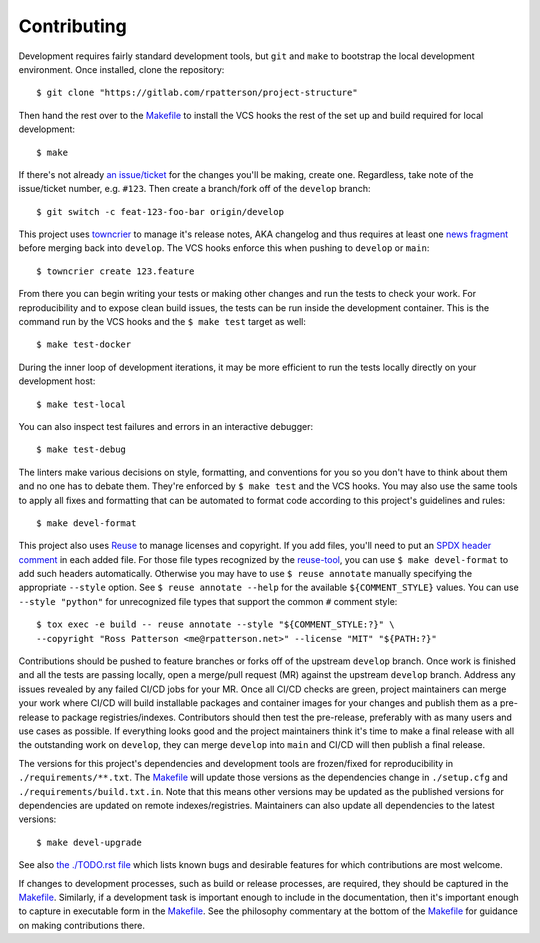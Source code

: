.. SPDX-FileCopyrightText: 2023 Ross Patterson <me@rpatterson.net>
..
.. SPDX-License-Identifier: MIT

########################################################################################
Contributing
########################################################################################

Development requires fairly standard development tools, but ``git`` and ``make`` to
bootstrap the local development environment.  Once installed, clone the repository::

  $ git clone "https://gitlab.com/rpatterson/project-structure"

Then hand the rest over to the `Makefile`_ to install the VCS hooks the rest of the set
up and build required for local development::

  $ make

If there's not already `an issue/ticket`_ for the changes you'll be making, create one.
Regardless, take note of the issue/ticket number, e.g. ``#123``.  Then create a
branch/fork off of the ``develop`` branch::

  $ git switch -c feat-123-foo-bar origin/develop

This project uses `towncrier`_ to manage it's release notes, AKA changelog and thus
requires at least one `news fragment`_ before merging back into ``develop``.  The VCS
hooks enforce this when pushing to ``develop`` or ``main``::

  $ towncrier create 123.feature

From there you can begin writing your tests or making other changes and run the tests to
check your work.  For reproducibility and to expose clean build issues, the tests can be
run inside the development container.  This is the command run by the VCS hooks and the
``$ make test`` target as well::

  $ make test-docker

During the inner loop of development iterations, it may be more efficient to run the
tests locally directly on your development host::

  $ make test-local

You can also inspect test failures and errors in an interactive debugger::

  $ make test-debug

The linters make various decisions on style, formatting, and conventions for you so you
don't have to think about them and no one has to debate them.  They're enforced by ``$
make test`` and the VCS hooks.  You may also use the same tools to apply all fixes and
formatting that can be automated to format code according to this project's guidelines
and rules::

  $ make devel-format

This project also uses `Reuse`_ to manage licenses and copyright.  If you add files,
you'll need to put an `SPDX header comment`_ in each added file.  For those file types
recognized by the `reuse-tool`_, you can use ``$ make devel-format`` to add such headers
automatically.  Otherwise you may have to use ``$ reuse annotate`` manually specifying
the appropriate ``--style`` option.  See ``$ reuse annotate --help`` for the available
``${COMMENT_STYLE}`` values.  You can use ``--style "python"`` for unrecognized file
types that support the common ``#`` comment style::

  $ tox exec -e build -- reuse annotate --style "${COMMENT_STYLE:?}" \
  --copyright "Ross Patterson <me@rpatterson.net>" --license "MIT" "${PATH:?}"

Contributions should be pushed to feature branches or forks off of the upstream
``develop`` branch.  Once work is finished and all the tests are passing locally, open a
merge/pull request (MR) against the upstream ``develop`` branch.  Address any issues
revealed by any failed CI/CD jobs for your MR.  Once all CI/CD checks are green, project
maintainers can merge your work where CI/CD will build installable packages and
container images for your changes and publish them as a pre-release to package
registries/indexes.  Contributors should then test the pre-release, preferably with as
many users and use cases as possible.  If everything looks good and the project
maintainers think it's time to make a final release with all the outstanding work on
``develop``, they can merge ``develop`` into ``main`` and CI/CD will then publish a
final release.

The versions for this project's dependencies and development tools are frozen/fixed for
reproducibility in ``./requirements/**.txt``. The `Makefile`_ will update those versions
as the dependencies change in ``./setup.cfg`` and ``./requirements/build.txt.in``.  Note
that this means other versions may be updated as the published versions for dependencies
are updated on remote indexes/registries.  Maintainers can also update all dependencies
to the latest versions::

  $ make devel-upgrade

See also `the ./TODO.rst file`_ which lists known bugs and desirable features for which
contributions are most welcome.

If changes to development processes, such as build or release processes, are required,
they should be captured in the `Makefile`_.  Similarly, if a development task is
important enough to include in the documentation, then it's important enough to capture
in executable form in the `Makefile`_.  See the philosophy commentary at the bottom of
the `Makefile`_ for guidance on making contributions there.

.. _`towncrier`: https://towncrier.readthedocs.io/en/stable/#philosophy
.. _`news fragment`:
   https://towncrier.readthedocs.io/en/stable/quickstart.html#creating-news-fragments
.. _`Reuse`: https://reuse.software/tutorial/#step-2
.. _`SPDX header comment`: https://spdx.dev/specifications/#current-version
.. _`reuse-tool`: https://github.com/fsfe/reuse-tool#usage

.. _`an issue/ticket`: https://gitlab.com/rpatterson/project-structure/-/issues

.. _Makefile: ./Makefile
.. _`the ./TODO.rst file`: ./TODO.rst
